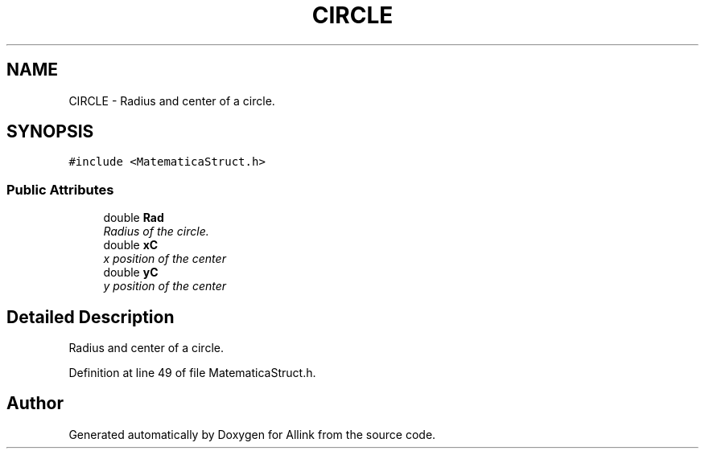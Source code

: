.TH "CIRCLE" 3 "Fri Aug 17 2018" "Version v0.1" "Allink" \" -*- nroff -*-
.ad l
.nh
.SH NAME
CIRCLE \- Radius and center of a circle\&.  

.SH SYNOPSIS
.br
.PP
.PP
\fC#include <MatematicaStruct\&.h>\fP
.SS "Public Attributes"

.in +1c
.ti -1c
.RI "double \fBRad\fP"
.br
.RI "\fIRadius of the circle\&. \fP"
.ti -1c
.RI "double \fBxC\fP"
.br
.RI "\fIx position of the center \fP"
.ti -1c
.RI "double \fByC\fP"
.br
.RI "\fIy position of the center \fP"
.in -1c
.SH "Detailed Description"
.PP 
Radius and center of a circle\&. 
.PP
Definition at line 49 of file MatematicaStruct\&.h\&.

.SH "Author"
.PP 
Generated automatically by Doxygen for Allink from the source code\&.

